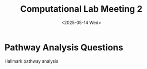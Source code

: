 #+title: Computational Lab Meeting 2
#+date:<2025-05-14 Wed>

* Pathway Analysis Questions
Hallmark pathway analysis
